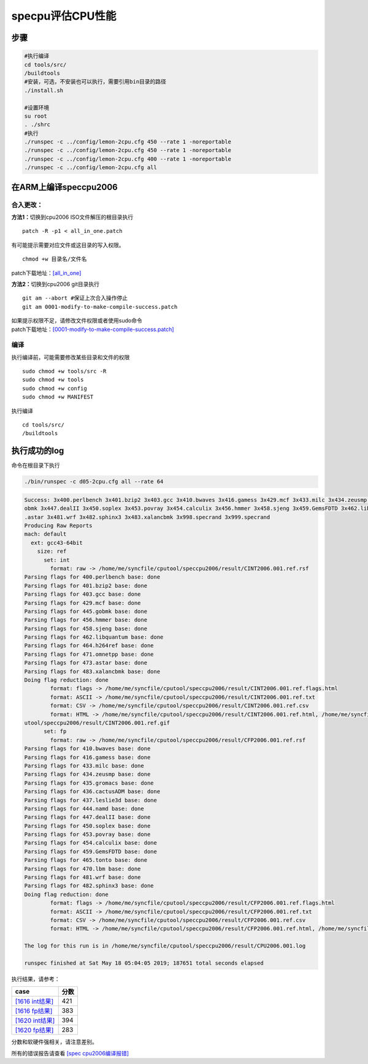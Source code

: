 specpu评估CPU性能
***************************

步骤
----

.. code:: shell

   #执行编译
   cd tools/src/
   /buildtools
   #安装，可选，不安装也可以执行，需要引用bin目录的路径
   ./install.sh

   #设置环境
   su root
   . ./shrc
   #执行
   ./runspec -c ../config/lemon-2cpu.cfg 450 --rate 1 -noreportable 
   ./runspec -c ../config/lemon-2cpu.cfg 450 --rate 1 -noreportable 
   ./runspec -c ../config/lemon-2cpu.cfg 400 --rate 1 -noreportable
   ./runspec -c ../config/lemon-2cpu.cfg all 

在ARM上编译speccpu2006
----------------------

合入更改：
~~~~~~~~~~

**方法1：**\ 切换到cpu2006 ISO文件解压的根目录执行

::

   patch -R -p1 < all_in_one.patch

有可能提示需要对应文件或这目录的写入权限。

::

   chmod +w 目录名/文件名

patch下载地址：\ `[all_in_one] <resources/all_in_one.patch>`__

**方法2：**\ 切换到cpu2006 git目录执行

::

   git am --abort #保证上次合入操作停止
   git am 0001-modify-to-make-compile-success.patch

| 如果提示权限不足，请修改文件权限或者使用sudo命令
| patch下载地址：\ `[0001-modify-to-make-compile-success.patch] <resources/0001-modify-to-make-compile-success.patch>`__

编译
~~~~

执行编译前，可能需要修改某些目录和文件的权限

::

   sudo chmod +w tools/src -R
   sudo chmod +w tools
   sudo chmod +w config
   sudo chmod +w MANIFEST

执行编译

::

   cd tools/src/
   /buildtools

执行成功的log
-------------

命令在根目录下执行

.. code:: shell

   ./bin/runspec -c d05-2cpu.cfg all --rate 64

.. code::

   Success: 3x400.perlbench 3x401.bzip2 3x403.gcc 3x410.bwaves 3x416.gamess 3x429.mcf 3x433.milc 3x434.zeusmp 3x435.gromacs 3x436.cactusADM 3x437.leslie3d 3x444.namd 3x445.g
   obmk 3x447.dealII 3x450.soplex 3x453.povray 3x454.calculix 3x456.hmmer 3x458.sjeng 3x459.GemsFDTD 3x462.libquantum 3x464.h264ref 3x465.tonto 3x470.lbm 3x471.omnetpp 3x473
   .astar 3x481.wrf 3x482.sphinx3 3x483.xalancbmk 3x998.specrand 3x999.specrand
   Producing Raw Reports
   mach: default
     ext: gcc43-64bit
       size: ref
         set: int
           format: raw -> /home/me/syncfile/cputool/speccpu2006/result/CINT2006.001.ref.rsf
   Parsing flags for 400.perlbench base: done
   Parsing flags for 401.bzip2 base: done
   Parsing flags for 403.gcc base: done
   Parsing flags for 429.mcf base: done
   Parsing flags for 445.gobmk base: done
   Parsing flags for 456.hmmer base: done
   Parsing flags for 458.sjeng base: done
   Parsing flags for 462.libquantum base: done
   Parsing flags for 464.h264ref base: done
   Parsing flags for 471.omnetpp base: done
   Parsing flags for 473.astar base: done
   Parsing flags for 483.xalancbmk base: done
   Doing flag reduction: done
           format: flags -> /home/me/syncfile/cputool/speccpu2006/result/CINT2006.001.ref.flags.html
           format: ASCII -> /home/me/syncfile/cputool/speccpu2006/result/CINT2006.001.ref.txt
           format: CSV -> /home/me/syncfile/cputool/speccpu2006/result/CINT2006.001.ref.csv
           format: HTML -> /home/me/syncfile/cputool/speccpu2006/result/CINT2006.001.ref.html, /home/me/syncfile/cputool/speccpu2006/result/invalid.gif, /home/me/syncfile/c$
   utool/speccpu2006/result/CINT2006.001.ref.gif
         set: fp
           format: raw -> /home/me/syncfile/cputool/speccpu2006/result/CFP2006.001.ref.rsf
   Parsing flags for 410.bwaves base: done
   Parsing flags for 416.gamess base: done
   Parsing flags for 433.milc base: done
   Parsing flags for 434.zeusmp base: done
   Parsing flags for 435.gromacs base: done
   Parsing flags for 436.cactusADM base: done
   Parsing flags for 437.leslie3d base: done
   Parsing flags for 444.namd base: done
   Parsing flags for 447.dealII base: done
   Parsing flags for 450.soplex base: done
   Parsing flags for 453.povray base: done
   Parsing flags for 454.calculix base: done
   Parsing flags for 459.GemsFDTD base: done
   Parsing flags for 465.tonto base: done
   Parsing flags for 470.lbm base: done
   Parsing flags for 481.wrf base: done
   Parsing flags for 482.sphinx3 base: done
   Doing flag reduction: done
           format: flags -> /home/me/syncfile/cputool/speccpu2006/result/CFP2006.001.ref.flags.html
           format: ASCII -> /home/me/syncfile/cputool/speccpu2006/result/CFP2006.001.ref.txt
           format: CSV -> /home/me/syncfile/cputool/speccpu2006/result/CFP2006.001.ref.csv
           format: HTML -> /home/me/syncfile/cputool/speccpu2006/result/CFP2006.001.ref.html, /home/me/syncfile/cputool/speccpu2006/result/CFP2006.001.ref.gif

   The log for this run is in /home/me/syncfile/cputool/speccpu2006/result/CPU2006.001.log

   runspec finished at Sat May 18 05:04:05 2019; 187651 total seconds elapsed

执行结果，请参考：

======================================================================================= ====
case                                                                                    分数
======================================================================================= ====
`[1616 int结果] <resources/1616_speccpu2006_full_run_result/CINT2006.001.ref.html>`__   421
`[1616 fp结果] <resources/1616_speccpu2006_full_run_result/CFP2006.001.ref.html>`__     383
`[1620 int结果] <resources/1620ES_speccpu2006_full_run_result/CINT2006.002.ref.html>`__ 394
`[1620 fp结果] <resources/1620ES_speccpu2006_full_run_result/CFP2006.002.ref.html>`__   283
======================================================================================= ====

分数和软硬件强相关，请注意差别。

所有的错误报告请查看 `[spec cpu2006编译报错] <resources/spec_cpu_compile_error.md>`__
